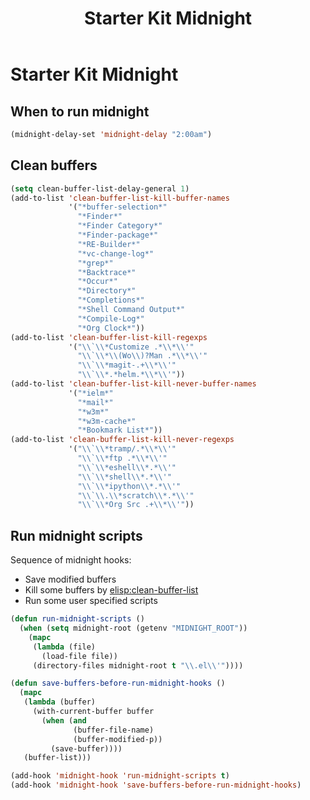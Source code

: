 #+TITLE: Starter Kit Midnight
#+OPTIONS: toc:nil num:nil ^:nil

* Starter Kit Midnight

** When to run midnight

#+begin_src emacs-lisp
(midnight-delay-set 'midnight-delay "2:00am")
#+end_src

** Clean buffers

#+begin_src emacs-lisp
(setq clean-buffer-list-delay-general 1)
(add-to-list 'clean-buffer-list-kill-buffer-names
             '("*buffer-selection*"
               "*Finder*"
               "*Finder Category*"
               "*Finder-package*"
               "*RE-Builder*"
               "*vc-change-log*"
               "*grep*"
               "*Backtrace*"
               "*Occur*"
               "*Directory*"
               "*Completions*"
               "*Shell Command Output*"
               "*Compile-Log*"
               "*Org Clock*"))
(add-to-list 'clean-buffer-list-kill-regexps
             '("\\`\\*Customize .*\\*\\'"
               "\\`\\*\\(Wo\\)?Man .*\\*\\'"
               "\\`\\*magit-.+\\*\\'"
               "\\`\\*.*helm.*\\*\\'"))
(add-to-list 'clean-buffer-list-kill-never-buffer-names
             '("*ielm*"
               "*mail*"
               "*w3m*"
               "*w3m-cache*"
               "*Bookmark List*"))
(add-to-list 'clean-buffer-list-kill-never-regexps
             '("\\`\\*tramp/.*\\*\\'"
               "\\`\\*ftp .*\\*\\'"
               "\\`\\*eshell\\*.*\\'"
               "\\`\\*shell\\*.*\\'"
               "\\`\\*ipython\\*.*\\'"
               "\\`\\.\\*scratch\\*.*\\'"
               "\\`\\*Org Src .+\\*\\'"))
#+end_src

** Run midnight scripts

Sequence of midnight hooks:
+ Save modified buffers
+ Kill some buffers by [[elisp:clean-buffer-list]]
+ Run some user specified scripts

#+begin_src emacs-lisp
(defun run-midnight-scripts ()
  (when (setq midnight-root (getenv "MIDNIGHT_ROOT"))
    (mapc
     (lambda (file)
       (load-file file))
     (directory-files midnight-root t "\\.el\\'"))))

(defun save-buffers-before-run-midnight-hooks ()
  (mapc
   (lambda (buffer)
     (with-current-buffer buffer
       (when (and
              (buffer-file-name)
              (buffer-modified-p))
         (save-buffer))))
   (buffer-list)))

(add-hook 'midnight-hook 'run-midnight-scripts t)
(add-hook 'midnight-hook 'save-buffers-before-run-midnight-hooks)
#+end_src
